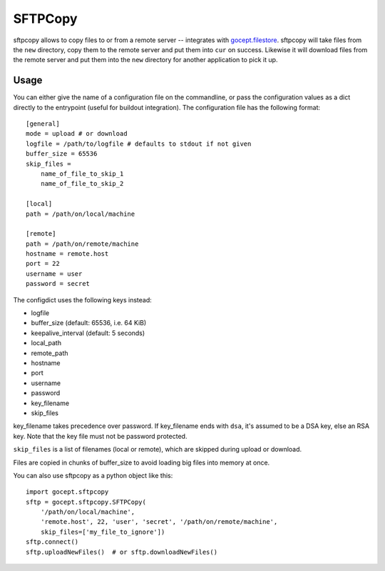 ========
SFTPCopy
========

sftpcopy allows to copy files to or from a remote server -- integrates with
`gocept.filestore <https://pypi.org/project/gocept.filestore/>`_.
sftpcopy will take files from the ``new`` directory, copy
them to the remote server and put them into ``cur`` on success. Likewise it will
download files from the remote server and put them into the ``new``
directory for another application to pick it up.

Usage
=====

You can either give the name of a configuration file on the commandline, or
pass the configuration values as a dict directly to the entrypoint (useful for
buildout integration). The configuration file has the following format::

    [general]
    mode = upload # or download
    logfile = /path/to/logfile # defaults to stdout if not given
    buffer_size = 65536
    skip_files =
        name_of_file_to_skip_1
        name_of_file_to_skip_2

    [local]
    path = /path/on/local/machine

    [remote]
    path = /path/on/remote/machine
    hostname = remote.host
    port = 22
    username = user
    password = secret

The configdict uses the following keys instead:

- logfile
- buffer_size (default: 65536, i.e. 64 KiB)
- keepalive_interval (default: 5 seconds)
- local_path
- remote_path
- hostname
- port
- username
- password
- key_filename
- skip_files

key_filename takes precedence over password. If key_filename ends with ``dsa``,
it's assumed to be a DSA key, else an RSA key. Note that the key file must not
be password protected.

``skip_files`` is a list of filenames (local or remote), which are skipped during
upload or download.

Files are copied in chunks of buffer_size to avoid loading big files into
memory at once.

You can also use sftpcopy as a python object like this::

    import gocept.sftpcopy
    sftp = gocept.sftpcopy.SFTPCopy(
        '/path/on/local/machine',
        'remote.host', 22, 'user', 'secret', '/path/on/remote/machine',
        skip_files=['my_file_to_ignore'])
    sftp.connect()
    sftp.uploadNewFiles()  # or sftp.downloadNewFiles()

